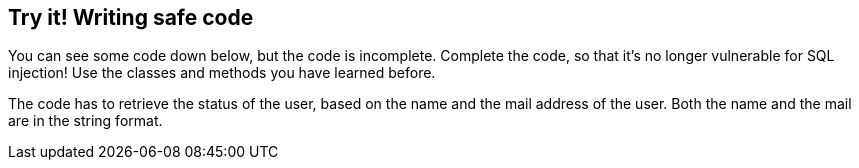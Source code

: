 == Try it! Writing safe code

You can see some code down below, but the code is incomplete. Complete the code, so that it's no longer vulnerable for SQL injection! Use the classes and methods you have learned before.

The code has to retrieve the status of the user, based on the name and the mail address of the user. Both the name and the mail are in the string format.
